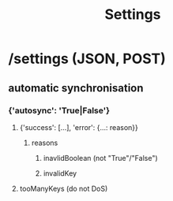 #+title: Settings
#+description: requests for changing settings

* /settings (JSON, POST)
** automatic synchronisation
*** {'autosync': 'True|False'}
**** {'success': [...], 'error': {...: reason}}
***** reasons
****** inavlidBoolean (not "True"/"False")
****** invalidKey
**** tooManyKeys (do not DoS)
